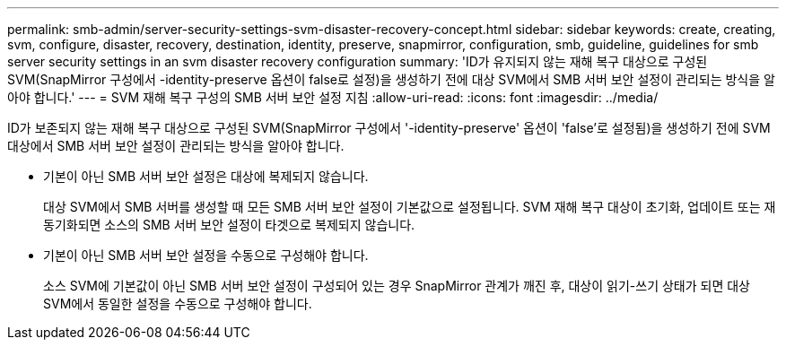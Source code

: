 ---
permalink: smb-admin/server-security-settings-svm-disaster-recovery-concept.html 
sidebar: sidebar 
keywords: create, creating, svm, configure, disaster, recovery, destination, identity, preserve, snapmirror, configuration, smb, guideline, guidelines for smb server security settings in an svm disaster recovery configuration 
summary: 'ID가 유지되지 않는 재해 복구 대상으로 구성된 SVM(SnapMirror 구성에서 -identity-preserve 옵션이 false로 설정)을 생성하기 전에 대상 SVM에서 SMB 서버 보안 설정이 관리되는 방식을 알아야 합니다.' 
---
= SVM 재해 복구 구성의 SMB 서버 보안 설정 지침
:allow-uri-read: 
:icons: font
:imagesdir: ../media/


[role="lead"]
ID가 보존되지 않는 재해 복구 대상으로 구성된 SVM(SnapMirror 구성에서 '-identity-preserve' 옵션이 'false'로 설정됨)을 생성하기 전에 SVM 대상에서 SMB 서버 보안 설정이 관리되는 방식을 알아야 합니다.

* 기본이 아닌 SMB 서버 보안 설정은 대상에 복제되지 않습니다.
+
대상 SVM에서 SMB 서버를 생성할 때 모든 SMB 서버 보안 설정이 기본값으로 설정됩니다. SVM 재해 복구 대상이 초기화, 업데이트 또는 재동기화되면 소스의 SMB 서버 보안 설정이 타겟으로 복제되지 않습니다.

* 기본이 아닌 SMB 서버 보안 설정을 수동으로 구성해야 합니다.
+
소스 SVM에 기본값이 아닌 SMB 서버 보안 설정이 구성되어 있는 경우 SnapMirror 관계가 깨진 후, 대상이 읽기-쓰기 상태가 되면 대상 SVM에서 동일한 설정을 수동으로 구성해야 합니다.


